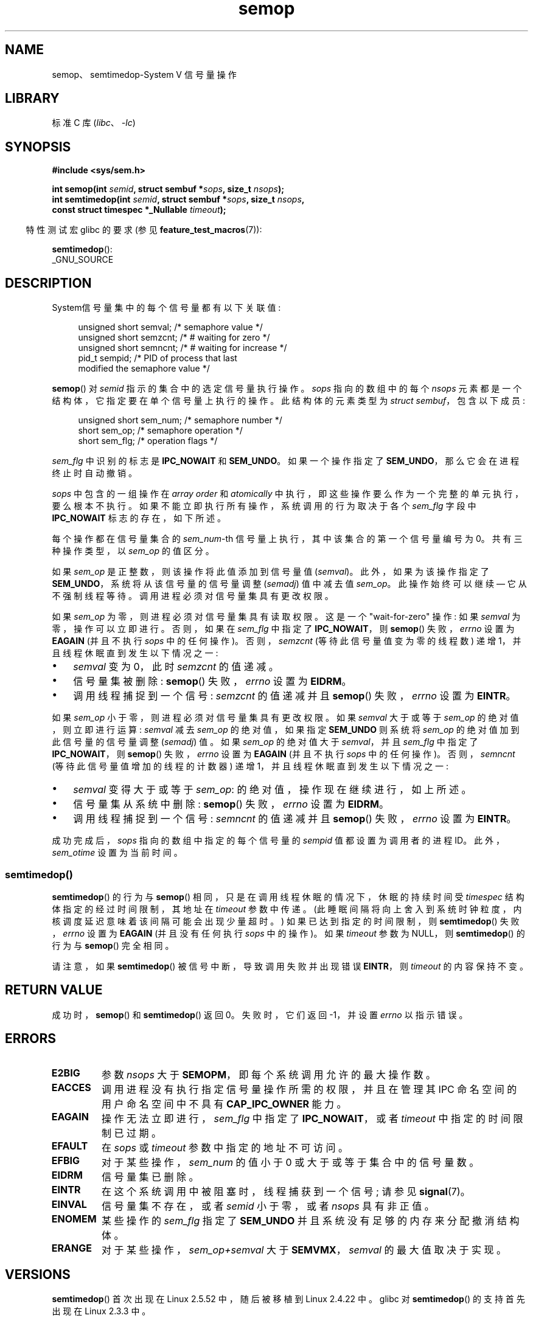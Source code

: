 .\" -*- coding: UTF-8 -*-
.\" Copyright 1993 Giorgio Ciucci (giorgio@crcc.it)
.\"
.\" SPDX-License-Identifier: Linux-man-pages-copyleft
.\"
.\" Modified 1996-10-22, Eric S. Raymond <esr@thyrsus.com>
.\" Modified 2002-01-08, Michael Kerrisk <mtk.manpages@gmail.com>
.\" Modified 2003-04-28, Ernie Petrides <petrides@redhat.com>
.\" Modified 2004-05-27, Michael Kerrisk <mtk.manpages@gmail.com>
.\" Modified, 11 Nov 2004, Michael Kerrisk <mtk.manpages@gmail.com>
.\"	Language and formatting clean-ups
.\"	Added notes on /proc files
.\" 2005-04-08, mtk, Noted kernel version numbers for semtimedop()
.\" 2007-07-09, mtk, Added an EXAMPLE code segment.
.\"
.\"*******************************************************************
.\"
.\" This file was generated with po4a. Translate the source file.
.\"
.\"*******************************************************************
.TH semop 2 2023\-02\-05 "Linux man\-pages 6.03" 
.SH NAME
semop、semtimedop\-System V 信号量操作
.SH LIBRARY
标准 C 库 (\fIlibc\fP、\fI\-lc\fP)
.SH SYNOPSIS
.nf
\fB#include <sys/sem.h>\fP
.PP
\fBint semop(int \fP\fIsemid\fP\fB, struct sembuf *\fP\fIsops\fP\fB, size_t \fP\fInsops\fP\fB);\fP
\fBint semtimedop(int \fP\fIsemid\fP\fB, struct sembuf *\fP\fIsops\fP\fB, size_t \fP\fInsops\fP\fB,\fP
\fB               const struct timespec *_Nullable \fP\fItimeout\fP\fB);\fP
.fi
.PP
.RS -4
特性测试宏 glibc 的要求 (参见 \fBfeature_test_macros\fP(7)):
.RE
.PP
\fBsemtimedop\fP():
.nf
    _GNU_SOURCE
.fi
.SH DESCRIPTION
System\V 信号量集中的每个信号量都有以下关联值:
.PP
.in +4n
.EX
unsigned short  semval;    /* semaphore value */
unsigned short  semzcnt;   /* # waiting for zero */
unsigned short  semncnt;   /* # waiting for increase */
pid_t           sempid;    /* PID of process that last
                             modified the semaphore value */
.EE
.in
.PP
\fBsemop\fP() 对 \fIsemid\fP 指示的集合中的选定信号量执行操作。 \fIsops\fP 指向的数组中的每个 \fInsops\fP
元素都是一个结构体，它指定要在单个信号量上执行的操作。 此结构体的元素类型为 \fIstruct sembuf\fP，包含以下成员:
.PP
.in +4n
.EX
unsigned short sem_num;   /* semaphore number */
short          sem_op;    /* semaphore operation */
short          sem_flg;   /* operation flags */
.EE
.in
.PP
\fIsem_flg\fP 中识别的标志是 \fBIPC_NOWAIT\fP 和 \fBSEM_UNDO\fP。 如果一个操作指定了
\fBSEM_UNDO\fP，那么它会在进程终止时自动撤销。
.PP
\fIsops\fP 中包含的一组操作在 \fIarray order\fP 和 \fIatomically\fP
中执行，即这些操作要么作为一个完整的单元执行，要么根本不执行。 如果不能立即执行所有操作，系统调用的行为取决于各个 \fIsem_flg\fP 字段中
\fBIPC_NOWAIT\fP 标志的存在，如下所述。
.PP
每个操作都在信号量集合的 \fIsem_num\fP\-th 信号量上执行，其中该集合的第一个信号量编号为 0。 共有三种操作类型，以 \fIsem_op\fP
的值区分。
.PP
如果 \fIsem_op\fP 是正整数，则该操作将此值添加到信号量值 (\fIsemval\fP)。 此外，如果为该操作指定了
\fBSEM_UNDO\fP，系统将从该信号量的信号量调整 (\fIsemadj\fP) 值中减去值 \fIsem_op\fP。 此操作始终可以继续 \[em]
它从不强制线程等待。 调用进程必须对信号量集具有更改权限。
.PP
如果 \fIsem_op\fP 为零，则进程必须对信号量集具有读取权限。 这是一个 "wait\-for\-zero" 操作: 如果 \fIsemval\fP
为零，操作可以立即进行。 否则，如果在 \fIsem_flg\fP 中指定了 \fBIPC_NOWAIT\fP，则 \fBsemop\fP() 失败，\fIerrno\fP
设置为 \fBEAGAIN\fP (并且不执行 \fIsops\fP 中的任何操作)。 否则，\fIsemzcnt\fP (等待此信号量值变为零的线程数) 递增
1，并且线程休眠直到发生以下情况之一:
.IP \[bu] 3
\fIsemval\fP 变为 0，此时 \fIsemzcnt\fP 的值递减。
.IP \[bu]
信号量集被删除: \fBsemop\fP() 失败，\fIerrno\fP 设置为 \fBEIDRM\fP。
.IP \[bu]
调用线程捕捉到一个信号: \fIsemzcnt\fP 的值递减并且 \fBsemop\fP() 失败，\fIerrno\fP 设置为 \fBEINTR\fP。
.PP
如果 \fIsem_op\fP 小于零，则进程必须对信号量集具有更改权限。 如果 \fIsemval\fP 大于或等于 \fIsem_op\fP
的绝对值，则立即进行运算: \fIsemval\fP 减去 \fIsem_op\fP 的绝对值，如果指定 \fBSEM_UNDO\fP 则系统将 \fIsem_op\fP
的绝对值加到此信号量的信号量调整 (\fIsemadj\fP) 值。 如果 \fIsem_op\fP 的绝对值大于 \fIsemval\fP，并且 \fIsem_flg\fP
中指定了 \fBIPC_NOWAIT\fP，则 \fBsemop\fP() 失败，\fIerrno\fP 设置为 \fBEAGAIN\fP (并且不执行 \fIsops\fP
中的任何操作)。 否则，\fIsemncnt\fP (等待此信号量值增加的线程的计数器) 递增 1，并且线程休眠直到发生以下情况之一:
.IP \[bu] 3
\fIsemval\fP 变得大于或等于 \fIsem_op\fP: 的绝对值，操作现在继续进行，如上所述。
.IP \[bu]
信号量集从系统中删除: \fBsemop\fP() 失败，\fIerrno\fP 设置为 \fBEIDRM\fP。
.IP \[bu]
调用线程捕捉到一个信号: \fIsemncnt\fP 的值递减并且 \fBsemop\fP() 失败，\fIerrno\fP 设置为 \fBEINTR\fP。
.PP
.\" and
.\" .I sem_ctime
成功完成后，\fIsops\fP 指向的数组中指定的每个信号量的 \fIsempid\fP 值都设置为调用者的进程 ID。此外，\fIsem_otime\fP
设置为当前时间。
.SS semtimedop()
\fBsemtimedop\fP() 的行为与 \fBsemop\fP() 相同，只是在调用线程休眠的情况下，休眠的持续时间受 \fItimespec\fP
结构体指定的经过时间限制，其地址在 \fItimeout\fP 参数中传递。
(此睡眠间隔将向上舍入到系统时钟粒度，内核调度延迟意味着该间隔可能会出现少量超时。) 如果已达到指定的时间限制，则 \fBsemtimedop\fP()
失败，\fIerrno\fP 设置为 \fBEAGAIN\fP (并且没有任何执行 \fIsops\fP 中的操作)。 如果 \fItimeout\fP 参数为 NULL，则
\fBsemtimedop\fP() 的行为与 \fBsemop\fP() 完全相同。
.PP
请注意，如果 \fBsemtimedop\fP() 被信号中断，导致调用失败并出现错误 \fBEINTR\fP，则 \fItimeout\fP 的内容保持不变。
.SH "RETURN VALUE"
成功时，\fBsemop\fP() 和 \fBsemtimedop\fP() 返回 0。 失败时，它们返回 \-1，并设置 \fIerrno\fP 以指示错误。
.SH ERRORS
.TP 
\fBE2BIG\fP
参数 \fInsops\fP 大于 \fBSEMOPM\fP，即每个系统调用允许的最大操作数。
.TP 
\fBEACCES\fP
调用进程没有执行指定信号量操作所需的权限，并且在管理其 IPC 命名空间的用户命名空间中不具有 \fBCAP_IPC_OWNER\fP 能力。
.TP 
\fBEAGAIN\fP
操作无法立即进行，\fIsem_flg\fP 中指定了 \fBIPC_NOWAIT\fP，或者 \fItimeout\fP 中指定的时间限制已过期。
.TP 
\fBEFAULT\fP
在 \fIsops\fP 或 \fItimeout\fP 参数中指定的地址不可访问。
.TP 
\fBEFBIG\fP
对于某些操作，\fIsem_num\fP 的值小于 0 或大于或等于集合中的信号量数。
.TP 
\fBEIDRM\fP
信号量集已删除。
.TP 
\fBEINTR\fP
在这个系统调用中被阻塞时，线程捕获到一个信号; 请参见 \fBsignal\fP(7)。
.TP 
\fBEINVAL\fP
信号量集不存在，或者 \fIsemid\fP 小于零，或者 \fInsops\fP 具有非正值。
.TP 
\fBENOMEM\fP
某些操作的 \fIsem_flg\fP 指定了 \fBSEM_UNDO\fP 并且系统没有足够的内存来分配撤消结构体。
.TP 
\fBERANGE\fP
对于某些操作，\fIsem_op+semval\fP 大于 \fBSEMVMX\fP，\fIsemval\fP 的最大值取决于实现。
.SH VERSIONS
\fBsemtimedop\fP() 首次出现在 Linux 2.5.52 中，随后被移植到 Linux 2.4.22 中。 glibc 对
\fBsemtimedop\fP() 的支持首先出现在 Linux 2.3.3 中。
.SH STANDARDS
.\" SVr4 documents additional error conditions EINVAL, EFBIG, ENOSPC.
POSIX.1\-2001, POSIX.1\-2008, SVr4.
.SH NOTES
进程的 \fIsem_undo\fP 结构不是由 \fBfork\fP(2) 生成的子进程继承的，而是跨 \fBexecve\fP(2) 系统调用继承的。
.PP
\fBsemop\fP() 在被信号处理程序中断后永远不会自动重新启动，无论在建立信号处理程序时 \fBSA_RESTART\fP 标志的设置如何。
.PP
信号量调整 (\fIsemadj\fP) 值是每个进程的每个信号量整数，它是对指定 \fBSEM_UNDO\fP 标志的信号量执行的所有操作的负和。
每个进程都有一个 \fIsemadj\fP 值列表 \[em] 它使用 \fBSEM_UNDO\fP 操作的每个信号量都有一个值。 当一个进程终止时，它的每个信号量
\fIsemadj\fP 值都被添加到相应的信号量，从而消除该进程对信号量的操作的影响 (但请参见下面的错误)。 当使用 \fBSETVAL\fP 或
\fBSETALL\fP 请求直接将信号量的值设置为 \fBsemctl\fP(2) 时，所有进程中对应的 \fIsemadj\fP 值将被清除。 \fBclone\fP(2)
\fBCLONE_SYSVSEM\fP 标志允许多个进程共享一个 \fIsemadj\fP 列表; 详见 \fBclone\fP(2)。
.PP
信号量的 \fIsemval\fP、\fIsempid\fP、\fIsemzcnt\fP 和 \fIsemnct\fP 值都可以使用适当的 \fBsemctl\fP(2)
调用来检索。
.SS "Semaphore limits"
以下信号量集资源限制会影响 \fBsemop\fP() 调用:
.TP 
\fBSEMOPM\fP
.\" commit e843e7d2c88b7db107a86bd2c7145dc715c058f4
.\" This /proc file is not available in Linux 2.2 and earlier -- MTK
.\" See comment in Linux 3.19 source file include/uapi/linux/sem.h
一个 \fBsemop\fP() 调用允许的最大操作数。 在 Linux 3.19 之前，此限制的默认值为 32。 从 Linux 3.19 开始，默认值为
500。 在 Linux 上，可以通过 \fI/proc/sys/kernel/sem\fP 的第三个字段读取和修改此限制。 \fINote\fP:
此限制不应提高到 1000 以上，因为在分配内存以复制 \fIsops\fP 数组时，\fBsemop\fP() 存在因内核内存碎片而失败的风险。
.TP 
\fBSEMVMX\fP
\fIsemval\fP: 实现相关的 (32767) 的最大允许值。
.PP
该实现对退出时调整最大值 (\fBSEMAEM\fP)、系统范围内撤消结构的最大数量 (\fBSEMMNU\fP)
和每个进程撤消条目的最大数量系统参数没有内部数限制。
.SH BUGS
当一个进程终止时，它的一组关联的 \fIsemadj\fP 结构用于撤销它使用 \fBSEM_UNDO\fP 标志执行的所有信号量操作的影响。 这就带来了一个困难:
如果这些信号量调整中的一个 (或多个) 会导致试图将信号量的值降低到零以下，那么实现应该做什么? 一种可能的方法是阻塞，直到可以执行所有信号量调整。
然而，这是不可取的，因为它可能会强制进程终止阻塞任意长的时间。 另一种可能性是可以完全忽略此类信号量调整 (有点类似于在为信号量操作指定
\fBIPC_NOWAIT\fP 时失败)。 Linux 采用第三种方法: 尽可能减小信号量值 (即减小到零) 并允许进程立即终止。
.PP
.\" The bug report:
.\" http://marc.theaimsgroup.com/?l=linux-kernel&m=110260821123863&w=2
.\" the fix:
.\" http://marc.theaimsgroup.com/?l=linux-kernel&m=110261701025794&w=2
在 Linux 2.6.x、x <= 10 中，存在一个错误，在某些情况下会阻止等待信号量值变为零的线程在该值实际变为零时被唤醒。 此错误已在
Linux 2.6.11 中修复。
.SH EXAMPLES
以下代码段使用 \fBsemop\fP() 原子地等待信号量 0 的值变为零，然后将信号量值递增 1。
.PP
.in +4n
.EX
struct sembuf sops[2];
int semid;

/* Code to set \fIsemid\fP omitted */

sops[0].sem_num = 0;        /* Operate on semaphore 0 */
sops[0].sem_op = 0;         /* Wait for value to equal 0 */
sops[0].sem_flg = 0;

sops[1].sem_num = 0;        /* Operate on semaphore 0 */
sops[1].sem_op = 1;         /* Increment value by one */
sops[1].sem_flg = 0;

if (semop(semid, sops, 2) == \-1) {
    perror("semop");
    exit(EXIT_FAILURE);
}
.EE
.in
.PP
可以在 \fBshmop\fP(2) 中找到使用 \fBsemop\fP() 的进一步示例。
.SH "SEE ALSO"
\fBclone\fP(2), \fBsemctl\fP(2), \fBsemget\fP(2), \fBsigaction\fP(2),
\fBcapabilities\fP(7), \fBsem_overview\fP(7), \fBsysvipc\fP(7), \fBtime\fP(7)
.PP
.SH [手册页中文版]
.PP
本翻译为免费文档；阅读
.UR https://www.gnu.org/licenses/gpl-3.0.html
GNU 通用公共许可证第 3 版
.UE
或稍后的版权条款。因使用该翻译而造成的任何问题和损失完全由您承担。
.PP
该中文翻译由 wtklbm
.B <wtklbm@gmail.com>
根据个人学习需要制作。
.PP
项目地址:
.UR \fBhttps://github.com/wtklbm/manpages-chinese\fR
.ME 。
